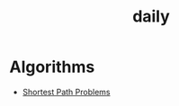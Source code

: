 #+TITLE: daily


* Algorithms
  + [[./Documents/algorithms/shortest-path-problems.html][Shortest Path Problems]]
